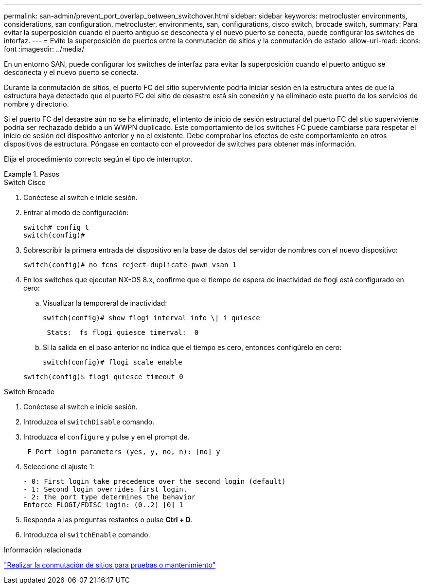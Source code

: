 ---
permalink: san-admin/prevent_port_overlap_between_switchover.html 
sidebar: sidebar 
keywords: metrocluster environments, considerations, san configuration, metrocluster, environments, san, configurations, cisco switch, brocade switch, 
summary: Para evitar la superposición cuando el puerto antiguo se desconecta y el nuevo puerto se conecta, puede configurar los switches de interfaz. 
---
= Evite la superposición de puertos entre la conmutación de sitios y la conmutación de estado
:allow-uri-read: 
:icons: font
:imagesdir: ../media/


[role="lead"]
En un entorno SAN, puede configurar los switches de interfaz para evitar la superposición cuando el puerto antiguo se desconecta y el nuevo puerto se conecta.

Durante la conmutación de sitios, el puerto FC del sitio superviviente podría iniciar sesión en la estructura antes de que la estructura haya detectado que el puerto FC del sitio de desastre está sin conexión y ha eliminado este puerto de los servicios de nombre y directorio.

Si el puerto FC del desastre aún no se ha eliminado, el intento de inicio de sesión estructural del puerto FC del sitio superviviente podría ser rechazado debido a un WWPN duplicado. Este comportamiento de los switches FC puede cambiarse para respetar el inicio de sesión del dispositivo anterior y no el existente. Debe comprobar los efectos de este comportamiento en otros dispositivos de estructura. Póngase en contacto con el proveedor de switches para obtener más información.

Elija el procedimiento correcto según el tipo de interruptor.

.Pasos
[role="tabbed-block"]
====
.Switch Cisco
--
. Conéctese al switch e inicie sesión.
. Entrar al modo de configuración:
+
....
switch# config t
switch(config)#
....
. Sobrescribir la primera entrada del dispositivo en la base de datos del servidor de nombres con el nuevo dispositivo:
+
[listing]
----
switch(config)# no fcns reject-duplicate-pwwn vsan 1
----
. En los switches que ejecutan NX-OS 8.x, confirme que el tiempo de espera de inactividad de flogi está configurado en cero:
+
.. Visualizar la temporeral de inactividad:
+
`switch(config)# show flogi interval info \| i quiesce`

+
....
 Stats:  fs flogi quiesce timerval:  0
....
.. Si la salida en el paso anterior no indica que el tiempo es cero, entonces configúrelo en cero:
+
`switch(config)# flogi scale enable`

+
`switch(config)$ flogi quiesce timeout 0`





--
.Switch Brocade
--
. Conéctese al switch e inicie sesión.
. Introduzca el `switchDisable` comando.
. Introduzca el `configure` y pulse `y` en el prompt de.
+
....
 F-Port login parameters (yes, y, no, n): [no] y
....
. Seleccione el ajuste 1:
+
....
- 0: First login take precedence over the second login (default)
- 1: Second login overrides first login.
- 2: the port type determines the behavior
Enforce FLOGI/FDISC login: (0..2) [0] 1
....
. Responda a las preguntas restantes o pulse *Ctrl + D*.
. Introduzca el `switchEnable` comando.


--
====
.Información relacionada
link:https://docs.netapp.com/us-en/ontap-metrocluster/manage/task_perform_switchover_for_tests_or_maintenance.html["Realizar la conmutación de sitios para pruebas o mantenimiento"^]
